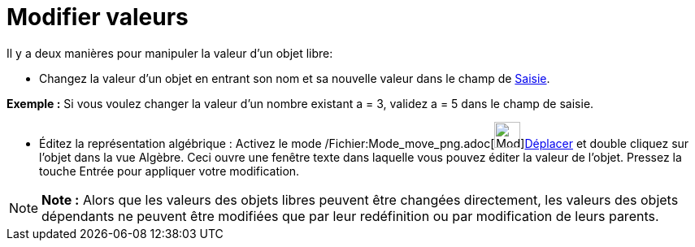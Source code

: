 = Modifier valeurs
:page-en: Change_Values
ifdef::env-github[:imagesdir: /fr/modules/ROOT/assets/images]

Il y a deux manières pour manipuler la valeur d'un objet libre:

* Changez la valeur d'un objet en entrant son nom et sa nouvelle valeur dans le champ de xref:/Saisie.adoc[Saisie].

[EXAMPLE]
====

*Exemple :* Si vous voulez changer la valeur d'un nombre existant a = 3, validez a = 5 dans le champ de saisie.

====

* Éditez la représentation algébrique : Activez le mode /Fichier:Mode_move_png.adoc[image:Mode_move.png[Mode
move.png,width=32,height=32]]xref:/tools/Déplacer.adoc[Déplacer] et double cliquez sur l'objet dans la vue Algèbre. Ceci
ouvre une fenêtre texte dans laquelle vous pouvez éditer la valeur de l'objet. Pressez la touche [.kcode]#Entrée# pour
appliquer votre modification.

[NOTE]
====

*Note :* Alors que les valeurs des objets libres peuvent être changées directement, les valeurs des objets dépendants ne
peuvent être modifiées que par leur redéfinition ou par modification de leurs parents.

====

